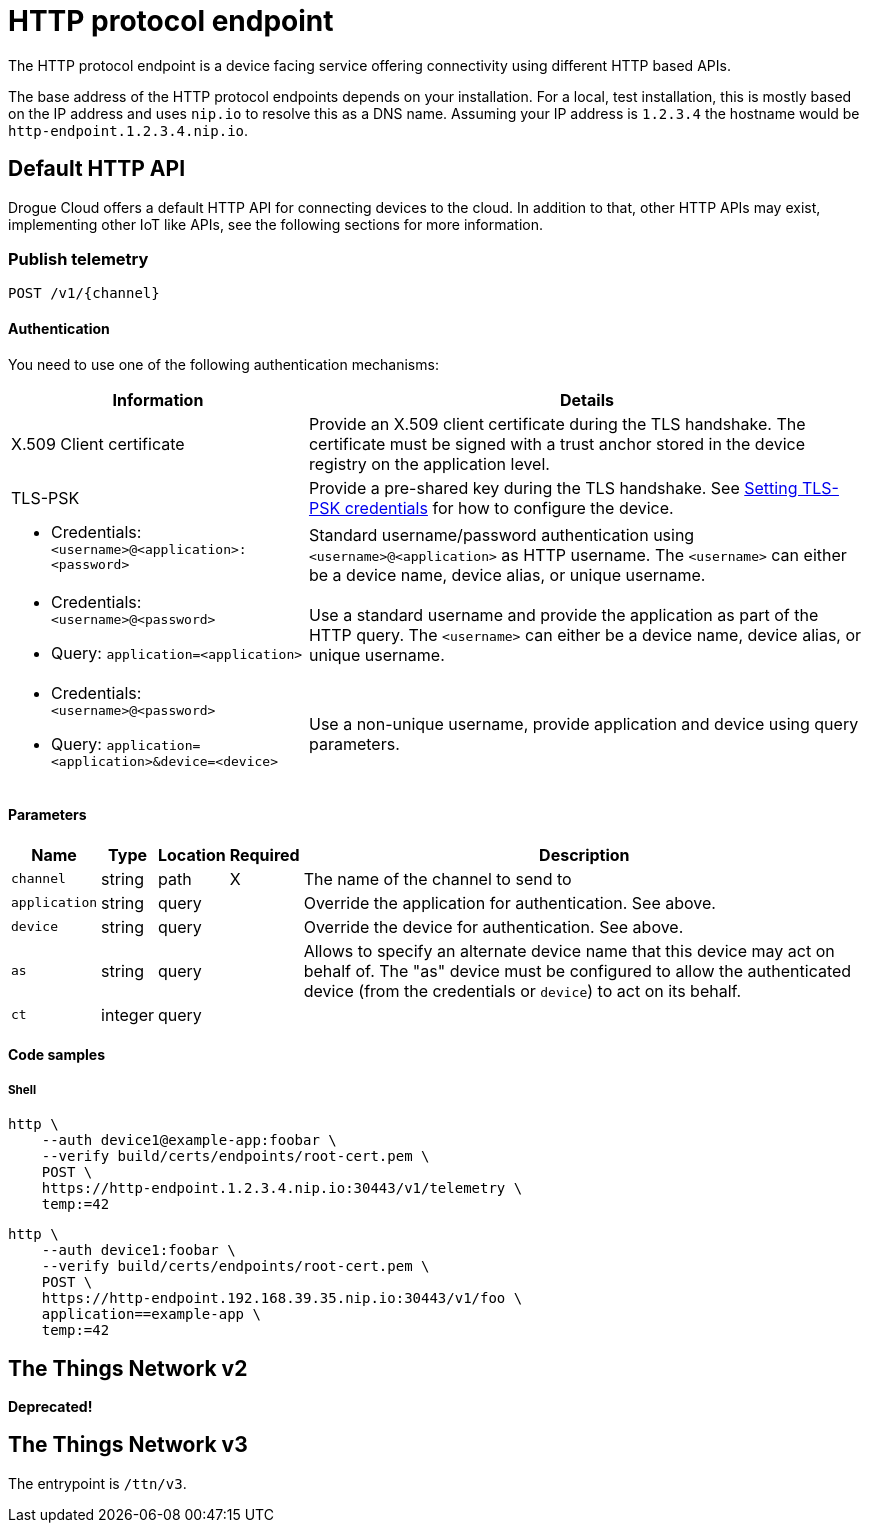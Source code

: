= HTTP protocol endpoint

The HTTP protocol endpoint is a device facing service offering connectivity using different HTTP based APIs.

The base address of the HTTP protocol endpoints depends on your installation. For a local, test installation, this
is mostly based on the IP address and uses `nip.io` to resolve this as a DNS name. Assuming your IP address is `1.2.3.4`
the hostname would be `http-endpoint.1.2.3.4.nip.io`.

== Default HTTP API

Drogue Cloud offers a default HTTP API for connecting devices to the cloud. In addition to that, other HTTP APIs may
exist, implementing other IoT like APIs, see the following sections for more information.

=== Publish telemetry

----
POST /v1/{channel}
----

==== Authentication

You need to use one of the following authentication mechanisms:

[%autowidth.stretch]
|===
|Information | Details

| X.509 Client certificate | Provide an X.509 client certificate during the TLS handshake. The certificate must be signed with a trust anchor stored in the device registry on the application level.

| TLS-PSK | Provide a pre-shared key during the TLS handshake. See xref:management.adoc#_setting_tls_psk_credentials[Setting TLS-PSK credentials] for how to configure the device.

a| * Credentials: `<username>@<application>:<password>`
| Standard username/password authentication using `<username>@<application>` as HTTP username. The `<username>` can
either be a device name, device alias, or unique username.

a|* Credentials: `<username>@<password>`
* Query: `application=<application>`
| Use a standard username and provide the application as part of the HTTP query. The `<username>` can
either be a device name, device alias, or unique username.

a|* Credentials: `<username>@<password>`
* Query: `application=<application>&device=<device>`
| Use a non-unique username, provide application and device using query parameters.

|===

==== Parameters

[%autowidth.stretch]
|===
|Name |Type |Location |Required |Description

|`channel`
|string
|path
|X
|The name of the channel to send to

|`application`
|string
|query
|
|Override the application for authentication. See above.

|`device`
|string
|query
|
|Override the device for authentication. See above.

|`as`
|string
|query
|
|Allows to specify an alternate device name that this device may act on behalf of. The "as" device must be configured to
allow the authenticated device (from the credentials or `device`) to act on its behalf.

|`ct`
|integer
|query
|
|
|Number of seconds the endpoint should wait for a command, for returning to the device from the cloud side.

|===

==== Code samples

===== Shell

[source,shell]
----
http \
    --auth device1@example-app:foobar \
    --verify build/certs/endpoints/root-cert.pem \
    POST \
    https://http-endpoint.1.2.3.4.nip.io:30443/v1/telemetry \
    temp:=42
----

[source,shell]
----
http \
    --auth device1:foobar \
    --verify build/certs/endpoints/root-cert.pem \
    POST \
    https://http-endpoint.192.168.39.35.nip.io:30443/v1/foo \
    application==example-app \
    temp:=42
----

== The Things Network v2

**Deprecated!**

== The Things Network v3

The entrypoint is `/ttn/v3`.
